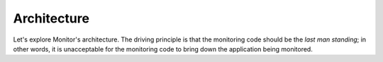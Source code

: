 ############
Architecture
############

Let's explore Monitor's architecture. The driving principle is that the monitoring code should be
the *last man standing*; in other words, it is unacceptable for the monitoring code to bring down
the application being monitored.